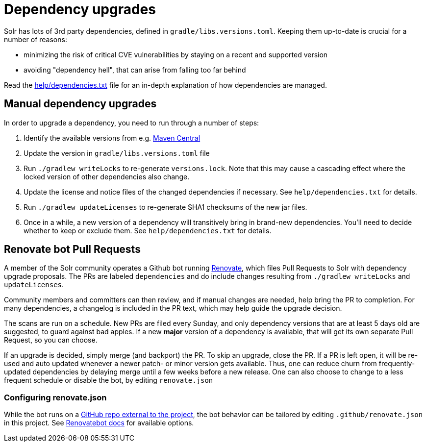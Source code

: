 = Dependency upgrades
// Licensed to the Apache Software Foundation (ASF) under one
// or more contributor license agreements.  See the NOTICE file
// distributed with this work for additional information
// regarding copyright ownership.  The ASF licenses this file
// to you under the Apache License, Version 2.0 (the
// "License"); you may not use this file except in compliance
// with the License.  You may obtain a copy of the License at
//
//   http://www.apache.org/licenses/LICENSE-2.0
//
// Unless required by applicable law or agreed to in writing,
// software distributed under the License is distributed on an
// "AS IS" BASIS, WITHOUT WARRANTIES OR CONDITIONS OF ANY
// KIND, either express or implied.  See the License for the
// specific language governing permissions and limitations
// under the License.

Solr has lots of 3rd party dependencies, defined in `gradle/libs.versions.toml`.
Keeping them up-to-date is crucial for a number of reasons:

* minimizing the risk of critical CVE vulnerabilities by staying on a recent and supported version
* avoiding "dependency hell", that can arise from falling too far behind

Read the https://github.com/apache/solr/blob/main/help/dependencies.txt[help/dependencies.txt] file for an in-depth
explanation of how dependencies are managed.

== Manual dependency upgrades
In order to upgrade a dependency, you need to run through a number of steps:

1. Identify the available versions from e.g. https://search.maven.org[Maven Central]
2. Update the version in `gradle/libs.versions.toml` file
3. Run `./gradlew writeLocks` to re-generate `versions.lock`. Note that this may cause a cascading effect where
   the locked version of other dependencies also change.
3. Update the license and notice files of the changed dependencies if necessary. See `help/dependencies.txt` for
   details.
4. Run `./gradlew updateLicenses` to re-generate SHA1 checksums of the new jar files.
5. Once in a while, a new version of a dependency will transitively bring in brand-new dependencies.
   You'll need to decide whether to keep or exclude them. See `help/dependencies.txt` for details.

== Renovate bot Pull Requests
A member of the Solr community operates a Github bot running https://github.com/renovatebot/renovate[Renovate], which
files Pull Requests to Solr with dependency upgrade proposals. The PRs are labeled `dependencies` and do include
changes resulting from `./gradlew writeLocks` and `updateLicenses`.

Community members and committers can then review, and if manual changes are needed, help bring the PR to completion.
For many dependencies, a changelog is included in the PR text, which may help guide the upgrade decision.

The scans are run on a schedule. New PRs are filed every Sunday, and only dependency versions that are at least
5 days old are suggested, to guard against bad apples. If a new *major* version of a dependency is available,
that will get its own separate Pull Request, so you can choose.

If an upgrade is decided, simply merge (and backport) the PR. To skip an upgrade, close the PR. If a PR is left open,
it will be re-used and auto updated whenever a newer patch- or minor version gets available. Thus, one can reduce
churn from frequently-updated dependencies by delaying merge until a few weeks before a new release. One can also
choose to change to a less frequent schedule or disable the bot, by editing `renovate.json`

=== Configuring renovate.json
While the bot runs on a https://github.com/solrbot/renovate-github-action[GitHub repo external to the project],
the bot behavior can be tailored by editing `.github/renovate.json` in this project.
See https://docs.renovatebot.com[Renovatebot docs] for available options.
